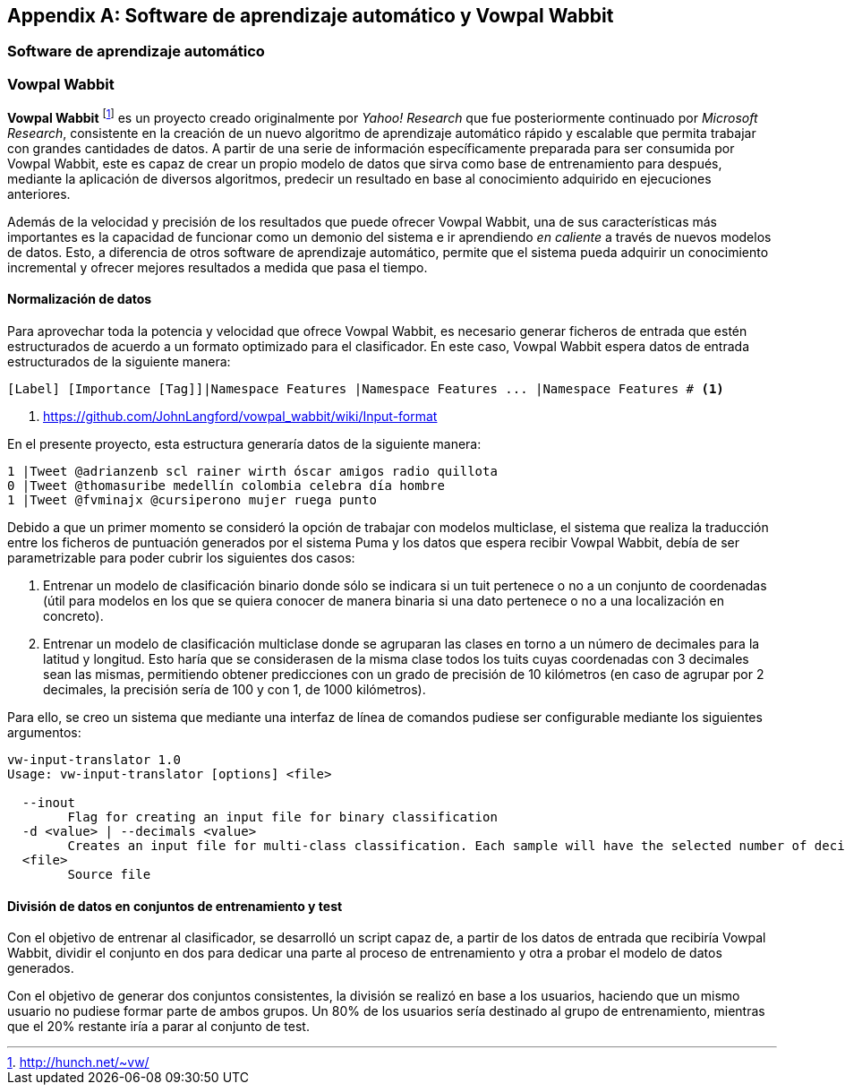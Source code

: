 [appendix]
== Software de aprendizaje automático y Vowpal Wabbit

=== Software de aprendizaje automático

=== Vowpal Wabbit

*Vowpal Wabbit* footnote:[http://hunch.net/~vw/] es un proyecto creado originalmente por _Yahoo! Research_ que fue posteriormente continuado por _Microsoft Research_, consistente en la creación de un nuevo algoritmo de aprendizaje automático rápido y escalable que permita trabajar con grandes cantidades de datos. A partir de una serie de información específicamente preparada para ser consumida por Vowpal Wabbit, este es capaz de crear un propio modelo de datos que sirva como base de entrenamiento para después, mediante la aplicación de diversos algoritmos, predecir un resultado en base al conocimiento adquirido en ejecuciones anteriores.

Además de la velocidad y precisión de los resultados que puede ofrecer Vowpal Wabbit, una de sus características más importantes es la capacidad de funcionar como un demonio del sistema e ir aprendiendo _en caliente_ a través de nuevos modelos de datos. Esto, a diferencia de otros software de aprendizaje automático, permite que el sistema pueda adquirir un conocimiento incremental y ofrecer mejores resultados a medida que pasa el tiempo.

==== Normalización de datos

Para aprovechar toda la potencia y velocidad que ofrece Vowpal Wabbit, es necesario generar ficheros de entrada que estén estructurados de acuerdo a un formato optimizado para el clasificador. En este caso, Vowpal Wabbit espera datos de entrada estructurados de la siguiente manera:

----
[Label] [Importance [Tag]]|Namespace Features |Namespace Features ... |Namespace Features # <1>
----
<1> https://github.com/JohnLangford/vowpal_wabbit/wiki/Input-format

En el presente proyecto, esta estructura generaría datos de la siguiente manera:

----
1 |Tweet @adrianzenb scl rainer wirth óscar amigos radio quillota
0 |Tweet @thomasuribe medellín colombia celebra día hombre
1 |Tweet @fvminajx @cursiperono mujer ruega punto
----

Debido a que un primer momento se consideró la opción de trabajar con modelos multiclase, el sistema que realiza la traducción entre los ficheros de puntuación generados por el sistema Puma y los datos que espera recibir Vowpal Wabbit, debía de ser parametrizable para poder cubrir los siguientes dos casos:

1. Entrenar un modelo de clasificación binario donde sólo se indicara si un tuit pertenece o no a un conjunto de coordenadas (útil para modelos en los que se quiera conocer de manera binaria si una dato pertenece o no a una localización en concreto).
2. Entrenar un modelo de clasificación multiclase donde se agruparan las clases en torno a un número de decimales para la latitud y longitud. Esto haría que se considerasen de la misma clase todos los tuits cuyas coordenadas con 3 decimales sean las mismas, permitiendo obtener predicciones con un grado de precisión de 10 kilómetros (en caso de agrupar por 2 decimales, la precisión sería de 100 y con 1, de 1000 kilómetros).

Para ello, se creo un sistema que mediante una interfaz de línea de comandos pudiese ser configurable mediante los siguientes argumentos:

----
vw-input-translator 1.0
Usage: vw-input-translator [options] <file>

  --inout
        Flag for creating an input file for binary classification
  -d <value> | --decimals <value>
        Creates an input file for multi-class classification. Each sample will have the selected number of decimals on latitude and longitude coordinates
  <file>
        Source file
----

==== División de datos en conjuntos de entrenamiento y test

Con el objetivo de entrenar al clasificador, se desarrolló un script capaz de, a partir de los datos de entrada que recibiría Vowpal Wabbit, dividir el conjunto en dos para dedicar una parte al proceso de entrenamiento y otra a probar el modelo de datos generados.

Con el objetivo de generar dos conjuntos consistentes, la división se realizó en base a los usuarios, haciendo que un mismo usuario no pudiese formar parte de ambos grupos. Un 80% de los usuarios sería destinado al grupo de entrenamiento, mientras que el 20% restante iría a parar al conjunto de test.
